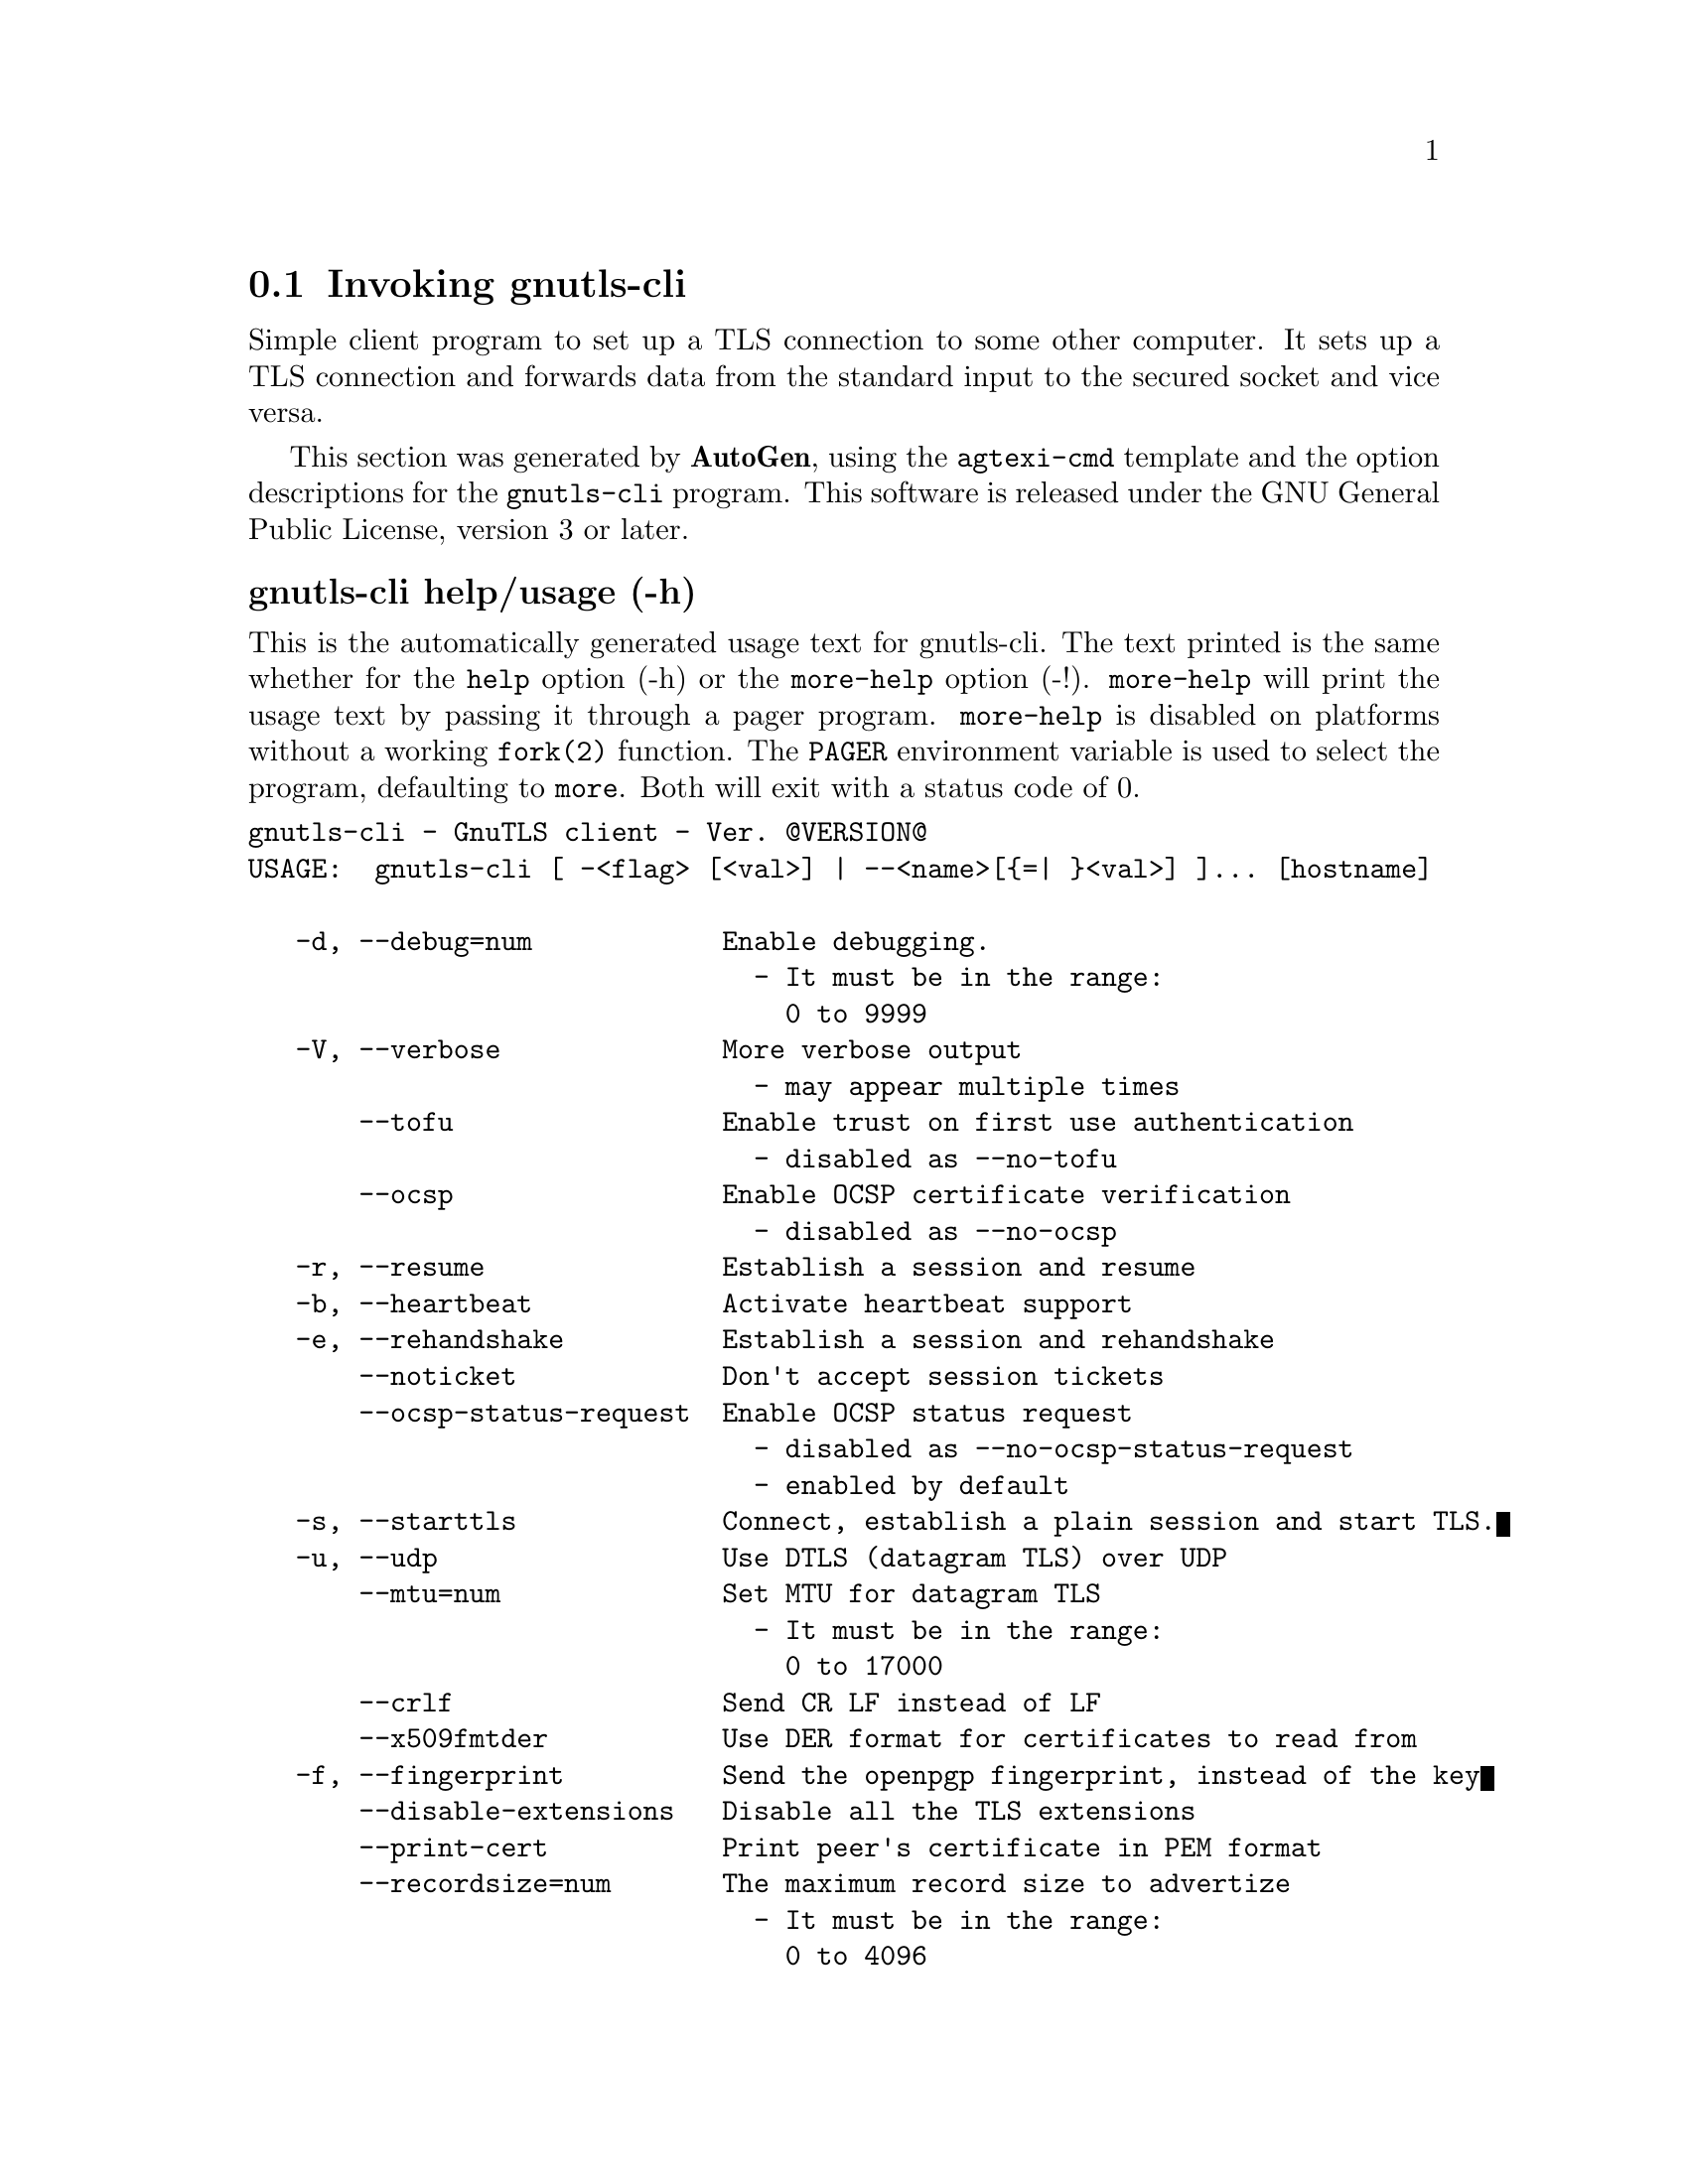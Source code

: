 @node gnutls-cli Invocation
@section Invoking gnutls-cli
@pindex gnutls-cli
@cindex GnuTLS client
@ignore
#  -*- buffer-read-only: t -*- vi: set ro:
# 
# DO NOT EDIT THIS FILE   (invoke-gnutls-cli.texi)
# 
# It has been AutoGen-ed  October  4, 2012 at 07:18:42 PM by AutoGen 5.16
# From the definitions    ../src/cli-args.def
# and the template file   agtexi-cmd.tpl
@end ignore


Simple client program to set up a TLS connection to some other computer. 
It sets up a TLS connection and forwards data from the standard input to the secured socket and vice versa.

This section was generated by @strong{AutoGen},
using the @code{agtexi-cmd} template and the option descriptions for the @code{gnutls-cli} program.
This software is released under the GNU General Public License, version 3 or later.


@anchor{gnutls-cli usage}
@subheading gnutls-cli help/usage (-h)
@cindex gnutls-cli help

This is the automatically generated usage text for gnutls-cli.
The text printed is the same whether for the @code{help} option (-h) or the @code{more-help} option (-!).  @code{more-help} will print
the usage text by passing it through a pager program.
@code{more-help} is disabled on platforms without a working
@code{fork(2)} function.  The @code{PAGER} environment variable is
used to select the program, defaulting to @file{more}.  Both will exit
with a status code of 0.

@exampleindent 0
@example
gnutls-cli - GnuTLS client - Ver. @@VERSION@@
USAGE:  gnutls-cli [ -<flag> [<val>] | --<name>[@{=| @}<val>] ]... [hostname]

   -d, --debug=num            Enable debugging.
                                - It must be in the range:
                                  0 to 9999
   -V, --verbose              More verbose output
                                - may appear multiple times
       --tofu                 Enable trust on first use authentication
                                - disabled as --no-tofu
       --ocsp                 Enable OCSP certificate verification
                                - disabled as --no-ocsp
   -r, --resume               Establish a session and resume
   -b, --heartbeat            Activate heartbeat support
   -e, --rehandshake          Establish a session and rehandshake
       --noticket             Don't accept session tickets
       --ocsp-status-request  Enable OCSP status request
                                - disabled as --no-ocsp-status-request
                                - enabled by default
   -s, --starttls             Connect, establish a plain session and start TLS.
   -u, --udp                  Use DTLS (datagram TLS) over UDP
       --mtu=num              Set MTU for datagram TLS
                                - It must be in the range:
                                  0 to 17000
       --crlf                 Send CR LF instead of LF
       --x509fmtder           Use DER format for certificates to read from
   -f, --fingerprint          Send the openpgp fingerprint, instead of the key
       --disable-extensions   Disable all the TLS extensions
       --print-cert           Print peer's certificate in PEM format
       --recordsize=num       The maximum record size to advertize
                                - It must be in the range:
                                  0 to 4096
       --dh-bits=num          The minimum number of bits allowed for DH
       --priority=str         Priorities string
       --x509cafile=str       Certificate file or PKCS #11 URL to use
       --x509crlfile=file     CRL file to use
                                - file must pre-exist
       --pgpkeyfile=file      PGP Key file to use
                                - file must pre-exist
       --pgpkeyring=file      PGP Key ring file to use
                                - file must pre-exist
       --pgpcertfile=file     PGP Public Key (certificate) file to use
                                - file must pre-exist
       --x509keyfile=str      X.509 key file or PKCS #11 URL to use
       --x509certfile=str     X.509 Certificate file or PKCS #11 URL to use
       --pgpsubkey=str        PGP subkey to use (hex or auto)
       --srpusername=str      SRP username to use
       --srppasswd=str        SRP password to use
       --pskusername=str      PSK username to use
       --pskkey=str           PSK key (in hex) to use
   -p, --port=str             The port or service to connect to
       --insecure             Don't abort program if server certificate can't be validated
       --benchmark-ciphers    Benchmark individual ciphers
       --benchmark-soft-ciphers  Benchmark individual software ciphers (no hw acceleration)
       --benchmark-tls-kx     Benchmark TLS key exchange methods
       --benchmark-tls-ciphers  Benchmark TLS ciphers
   -l, --list                 Print a list of the supported algorithms and modes
   -v, --version[=arg]        Output version information and exit
   -h, --help                 Display extended usage information and exit
   -!, --more-help            Extended usage information passed thru pager

Options are specified by doubled hyphens and their name or by a single
hyphen and the flag character.
Operands and options may be intermixed.  They will be reordered.



Simple client program to set up a TLS connection to some other computer.  It
sets up a TLS connection and forwards data from the standard input to the
secured socket and vice versa.

please send bug reports to:  bug-gnutls@@gnu.org
@end example
@exampleindent 4

@anchor{gnutls-cli debug}
@subheading debug option (-d)
@cindex gnutls-cli-debug

This is the ``enable debugging.'' option.
This option takes an argument number.
Specifies the debug level.
@anchor{gnutls-cli tofu}
@subheading tofu option
@cindex gnutls-cli-tofu

This is the ``enable trust on first use authentication'' option.
This option will, in addition to certificate authentication, perform authentication based on previously seen public keys, a model similar to SSH authentication.
@anchor{gnutls-cli ocsp}
@subheading ocsp option
@cindex gnutls-cli-ocsp

This is the ``enable ocsp certificate verification'' option.
This option will enable verification of the peer's certificate using ocsp
@anchor{gnutls-cli resume}
@subheading resume option (-r)
@cindex gnutls-cli-resume

This is the ``establish a session and resume'' option.
Connect, establish a session, reconnect and resume.
@anchor{gnutls-cli rehandshake}
@subheading rehandshake option (-e)
@cindex gnutls-cli-rehandshake

This is the ``establish a session and rehandshake'' option.
Connect, establish a session and rehandshake immediately.
@anchor{gnutls-cli ocsp-status-request}
@subheading ocsp-status-request option
@cindex gnutls-cli-ocsp-status-request

This is the ``enable ocsp status request'' option.

@noindent
This option has some usage constraints.  It:
@itemize @bullet
@item
is enabled by default.
@end itemize

The client will indicate to the server in a TLS extension that it wants a OCSP status request.
@anchor{gnutls-cli starttls}
@subheading starttls option (-s)
@cindex gnutls-cli-starttls

This is the ``connect, establish a plain session and start tls.'' option.
The TLS session will be initiated when EOF or a SIGALRM is received.
@anchor{gnutls-cli dh-bits}
@subheading dh-bits option
@cindex gnutls-cli-dh-bits

This is the ``the minimum number of bits allowed for dh'' option.
This option takes an argument number.
This option sets the minimum number of bits allowed for a Diffie-Hellman key exchange. You may want to lower the default value if the peer sends a weak prime and you get an connection error with unacceptable prime.
@anchor{gnutls-cli priority}
@subheading priority option
@cindex gnutls-cli-priority

This is the ``priorities string'' option.
This option takes an argument string.
TLS algorithms and protocols to enable. You can
use predefined sets of ciphersuites such as PERFORMANCE,
NORMAL, SECURE128, SECURE256.

Check  the  GnuTLS  manual  on  section  ``Priority strings'' for more
information on allowed keywords
@anchor{gnutls-cli list}
@subheading list option (-l)
@cindex gnutls-cli-list

This is the ``print a list of the supported algorithms and modes'' option.
Print a list of the supported algorithms and modes. If a priority string is given then only the enabled ciphersuites are shown.
@anchor{gnutls-cli exit status}
@subheading gnutls-cli exit status

One of the following exit values will be returned:
@table @samp
@item 0 (EXIT_SUCCESS)
Successful program execution.
@item 1 (EXIT_FAILURE)
The operation failed or the command syntax was not valid.
@end table
@anchor{gnutls-cli See Also}
@subheading gnutls-cli See Also
gnutls-cli-debug(1), gnutls-serv(1)

@anchor{gnutls-cli Examples}
@subheading gnutls-cli Examples
@subheading Connecting using PSK authentication
To connect to a server using PSK authentication, you need to enable the choice of PSK by using a cipher priority parameter such as in the example below. 
@example
$ ./gnutls-cli -p 5556 localhost --pskusername psk_identity \
    --pskkey 88f3824b3e5659f52d00e959bacab954b6540344 \
    --priority NORMAL:-KX-ALL:+ECDHE-PSK:+DHE-PSK:+PSK
Resolving 'localhost'...
Connecting to '127.0.0.1:5556'...
- PSK authentication.
- Version: TLS1.1
- Key Exchange: PSK
- Cipher: AES-128-CBC
- MAC: SHA1
- Compression: NULL
- Handshake was completed
    
- Simple Client Mode:
@end example
By keeping the --pskusername parameter and removing the --pskkey parameter, it will query only for the password during the handshake. 

@subheading Listing ciphersuites in a priority string
To list the ciphersuites in a priority string:
@example
$ ./gnutls-cli --priority SECURE192 -l
Cipher suites for SECURE192
TLS_ECDHE_ECDSA_AES_256_CBC_SHA384         0xc0, 0x24	TLS1.2
TLS_ECDHE_ECDSA_AES_256_GCM_SHA384         0xc0, 0x2e	TLS1.2
TLS_ECDHE_RSA_AES_256_GCM_SHA384           0xc0, 0x30	TLS1.2
TLS_DHE_RSA_AES_256_CBC_SHA256             0x00, 0x6b	TLS1.2
TLS_DHE_DSS_AES_256_CBC_SHA256             0x00, 0x6a	TLS1.2
TLS_RSA_AES_256_CBC_SHA256                 0x00, 0x3d	TLS1.2

Certificate types: CTYPE-X.509
Protocols: VERS-TLS1.2, VERS-TLS1.1, VERS-TLS1.0, VERS-SSL3.0, VERS-DTLS1.0
Compression: COMP-NULL
Elliptic curves: CURVE-SECP384R1, CURVE-SECP521R1
PK-signatures: SIGN-RSA-SHA384, SIGN-ECDSA-SHA384, SIGN-RSA-SHA512, SIGN-ECDSA-SHA512
@end example

